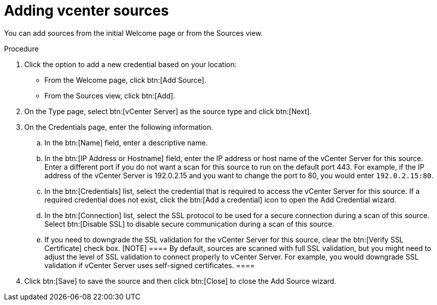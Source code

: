 // Module included in the following assemblies:
//
// <List assemblies here, each on a new line>

[id="proc-adding-vcent-sources-gui-{context}"]

= Adding vcenter sources

You can add sources from the initial Welcome page or from the Sources view.

.Prerequisites

// Any prereqs?

.Procedure

. Click the option to add a new credential based on your location:
  * From the Welcome page, click btn:[Add Source].
  * From the Sources view, click btn:[Add].

. On the Type page, select btn:[vCenter Server] as the source type and click btn:[Next].

. On the Credentials page, enter the following information.
.. In the btn:[Name] field, enter a descriptive name.
.. In the btn:[IP Address or Hostname] field, enter the IP address or host name of the vCenter Server for this source. Enter a different port if you do not want a scan for this source to run on the default port 443. For example, if the IP address of the vCenter Server is 192.0.2.15 and you want to change the port to 80, you would enter `192.0.2.15:80`.
// NOTE: 80 is just a guess...
.. In the btn:[Credentials] list, select the credential that is required to access the vCenter Server for this source. If a required credential does not exist, click the btn:[Add a credential] icon to open the Add Credential wizard.
.. In the btn:[Connection] list, select the SSL protocol to be used for a secure connection during a scan of this source. Select btn:[Disable SSL] to disable secure communication during a scan of this source.
.. If you need to downgrade the SSL validation for the vCenter Server for this source, clear the btn:[Verify SSL Certificate] check box.
   [NOTE]
   ====
   By default, sources are scanned with full SSL validation, but you might need to adjust the level of SSL validation to connect properly to vCenter Server. For example, you would downgrade SSL validation if vCenter Server uses self-signed certificates.
   ====
. Click btn:[Save] to save the source and then click btn:[Close] to close the Add Source wizard.

// .Verification steps
// (Optional) Provide the user with verification method(s) for the procedure, such as expected output or commands that can be used to check for success or failure.

// .Additional resources
// * A bulleted list of links to other material closely related to the contents of the procedure module.
// * Currently, modules cannot include xrefs, so you cannot include links to other content in your collection. If you need to link to another assembly, add the xref to the assembly that includes this module.
